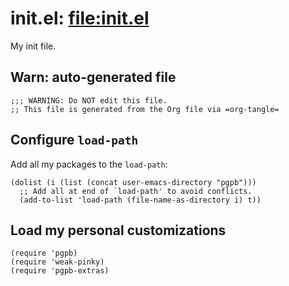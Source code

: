 #+PROPERTY: header-args :results verbatim :tangle init.el :session init :cache no
#+auto_tangle: t


* init.el: [[file:init.el]]

  My init file.


** Warn: auto-generated file

   #+begin_src elisp
     ;;; WARNING: Do NOT edit this file.
     ;; This file is generated from the Org file via =org-tangle= 
   #+end_src

  
  
** Configure =load-path=

   Add all my packages to the =load-path=:
   
   #+begin_src elisp
     (dolist (i (list (concat user-emacs-directory "pgpb")))
       ;; Add all at end of `load-path' to avoid conflicts.
       (add-to-list 'load-path (file-name-as-directory i) t))
   #+end_src


** Load my personal customizations

   #+begin_src elisp
     (require 'pgpb)
     (require 'weak-pinky)
     (require 'pgpb-extras)
   #+end_src


